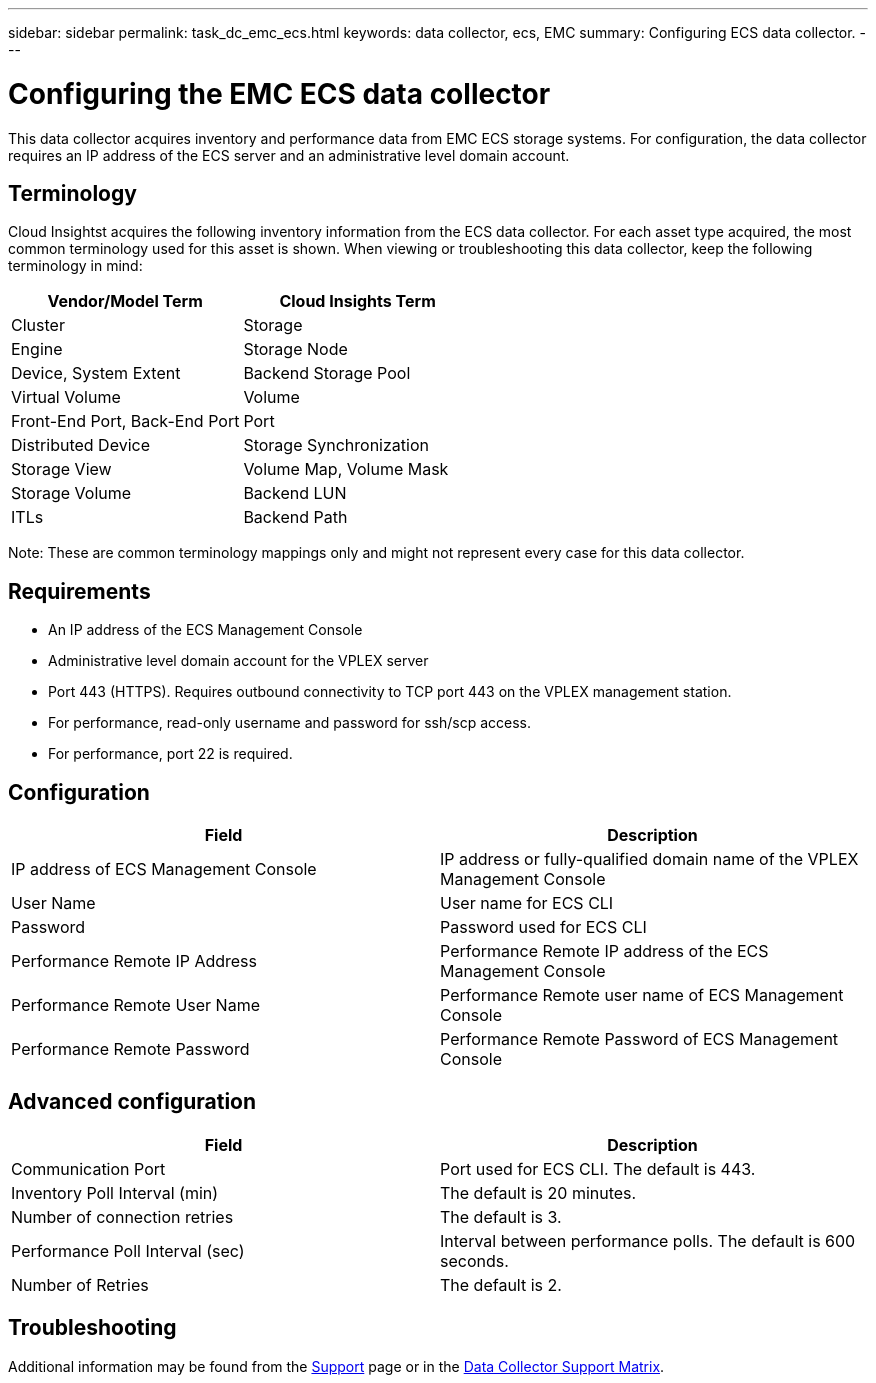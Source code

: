 ---
sidebar: sidebar
permalink: task_dc_emc_ecs.html
keywords: data collector, ecs, EMC 
summary: Configuring ECS data collector.
---

= Configuring the EMC ECS data collector

:toc: macro
:hardbreaks:
:toclevels: 2
:nofooter:
:icons: font
:linkattrs:
:imagesdir: ./media/


[.lead] 

This data collector acquires inventory and performance data from EMC ECS storage systems. For  configuration, the data collector requires an IP address of the ECS server and an administrative level domain account.

== Terminology

Cloud Insightst acquires the following inventory information from the ECS data collector. For each asset type acquired, the most common terminology used for this asset is shown. When viewing or troubleshooting this data collector, keep the following terminology in mind:

[cols=2*, options="header", cols"50,50"]
|===
|Vendor/Model Term | Cloud Insights Term
|Cluster|Storage
|Engine|Storage Node
|Device, System Extent|Backend Storage Pool
|Virtual Volume|Volume
|Front-End Port, Back-End Port|Port
|Distributed Device|Storage Synchronization
|Storage View|Volume Map, Volume Mask
|Storage Volume|Backend LUN
|ITLs|Backend Path
|===

Note: These are common terminology mappings only and might not represent every case for this data collector.

== Requirements

* An IP address of the ECS Management Console
* Administrative level domain account for the VPLEX server
* Port 443 (HTTPS).  Requires outbound connectivity to TCP port 443 on the VPLEX management station. 
* For performance, read-only username and password for ssh/scp access.
* For performance, port 22 is required.   


== Configuration

[cols=2*, options="header", cols"50,50"]
|===
|Field|Description
|IP address of ECS Management Console|IP address or fully-qualified domain name of the VPLEX Management Console
|User Name|User name for ECS CLI
|Password|Password used for ECS CLI
|Performance Remote IP Address|Performance Remote IP address of the ECS Management Console
|Performance Remote User Name|Performance Remote user name of ECS Management Console
|Performance Remote Password|Performance Remote Password of ECS Management Console
|===


== Advanced configuration

[cols=2*, options="header", cols"50,50"]
|===
|Field|Description
|Communication Port|Port used for ECS CLI. The default is 443. 
|Inventory Poll Interval (min)|The default is 20 minutes.
//|Connection timeout (sec)|The default is 60 seconds.
|Number of connection retries|The default is 3.
|Performance Poll Interval (sec)|Interval between performance polls. The default is 600 seconds.
//|Performance SSH Process Wait Timeout (sec).| SSH process timeout. The default is 600 seconds.
//|SSH Banner Wait Timeout (sec).|The default is 20 seconds.
|Number of Retries|The default is 2. 
|===


== Troubleshooting

////
Some things to try if you encounter problems with this data collector:

==== Inventory

[cols=2*, options="header", cols"50,50"]
|===
|Problem:|Try this:
|Error: User authentication failed.
|Make sure your credentials for this device are correct.
|===

==== Performance

[cols=2*, options="header", cols"50,50"]
|===
|Problem:|Try this:
|Error: VPLEX performance for version below 5.3 is not supported.
|Upgrade VPLEX to 5.3 or above
|Error: No enough data collected.
|•	Check collection timestamp in log file and modify polling interval accordingly
•	Wait for longer time
|Error: Perpetual Log files not being updated.
|Please contact EMC support to enable updating the perpetual log files
|Error: Performance polling interval is too big.
|Check collection timestamp in log file ${logfile} and modify polling interval accordingly
|Error: Performance Remote IP address of VPLEX Management Console is not configured.
|Edit the data source to set Performance Remote IP address of VPLEX Management Console.
|Error: No performance data reported from director
|•	Check that the system performance monitors are running correctly
•	Please contact EMC support to enable updating the system performance monitor log files
|===
////

Additional information may be found from the link:concept_requesting_support.html[Support] page or in the link:https://docs.netapp.com/us-en/cloudinsights/CloudInsightsDataCollectorSupportMatrix.pdf[Data Collector Support Matrix].

